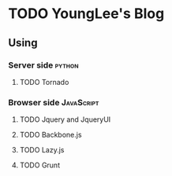 * TODO YoungLee's Blog
** Using
*** Server side                                                      :python:
**** TODO Tornado
*** Browser side                                                 :JavaScript:
**** TODO Jquery and JqueryUI
**** TODO Backbone.js
**** TODO Lazy.js
**** TODO Grunt
